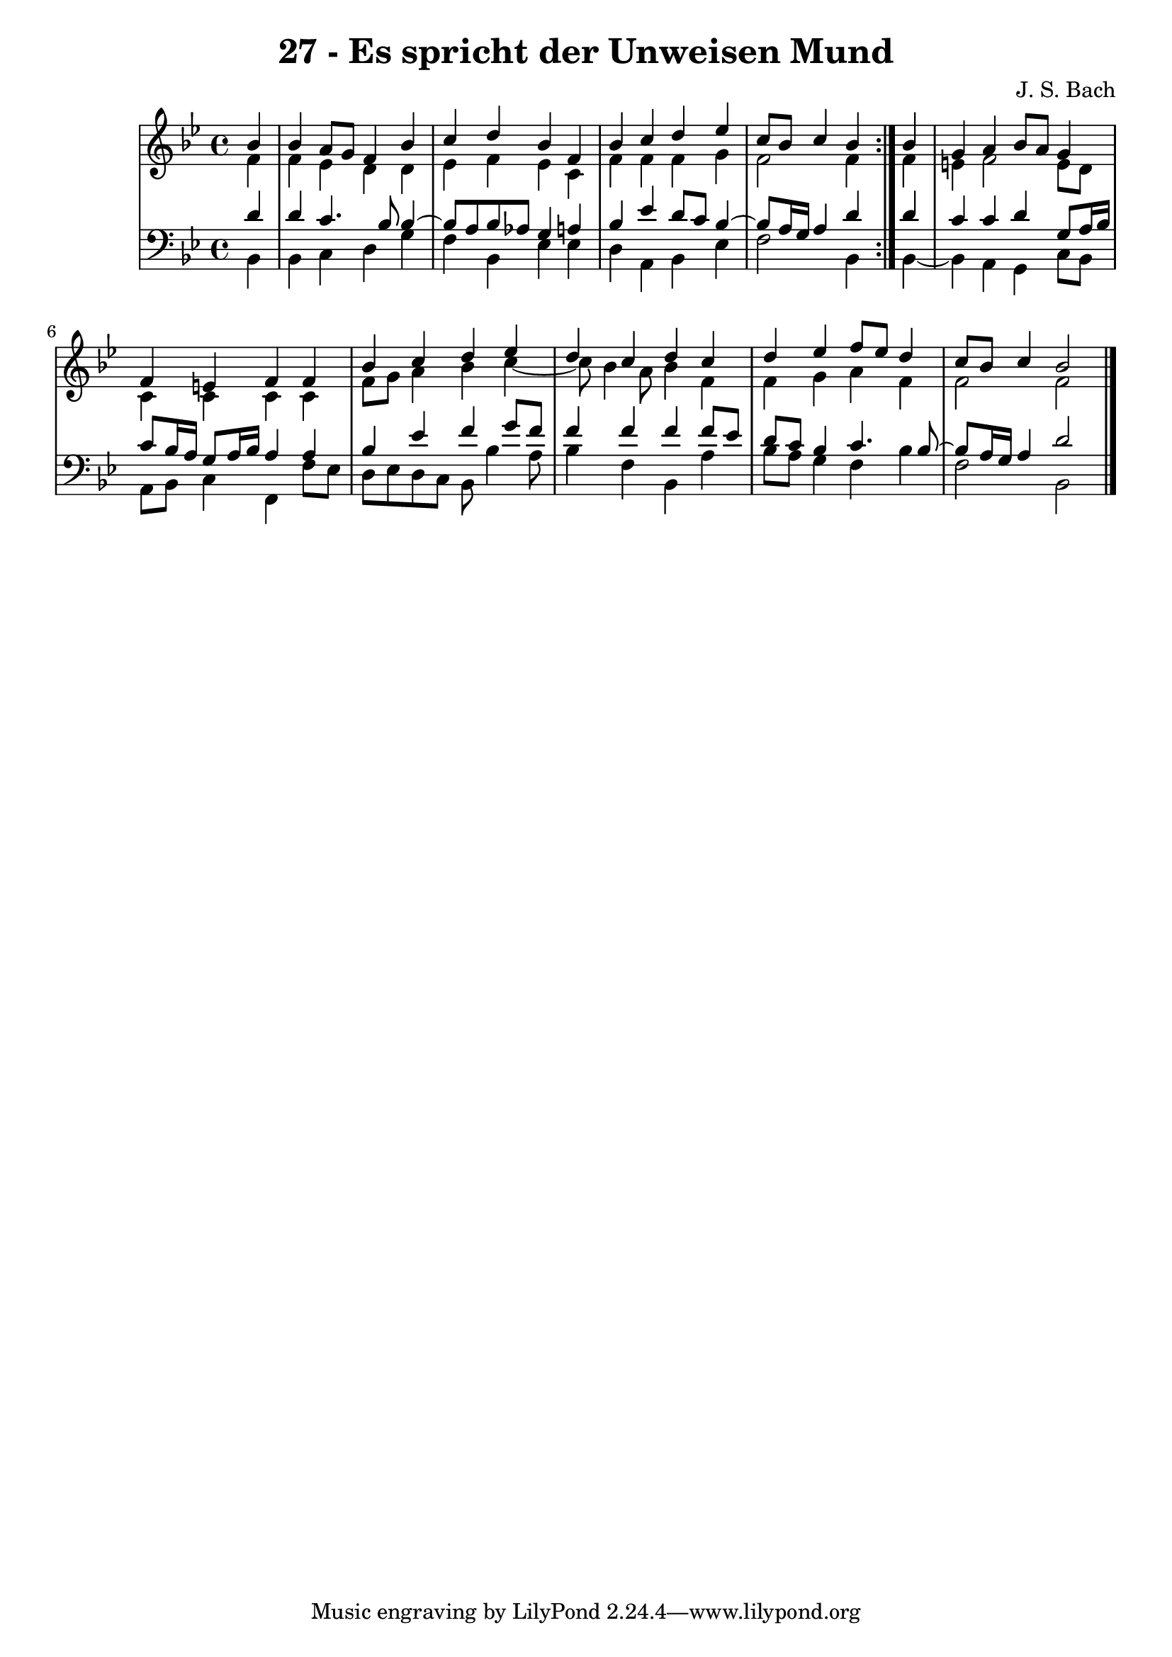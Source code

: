 \version "2.10.33"

\header {
  title = "27 - Es spricht der Unweisen Mund"
  composer = "J. S. Bach"
}


global = {
  \time 4/4
  \key bes \major
}


soprano = \relative c'' {
  \repeat volta 2 {
    \partial 4 bes4 
    bes4 a8 g8 f4 bes4 
    c4 d4 bes4 f4 
    bes4 c4 d4 ees4 
    c8 bes8 c4 bes4 } bes4 
  g4 a4 bes8 a8 g4   %5
  f4 e4 f4 f4 
  bes4 c4 d4 ees4 
  d4 c4 d4 c4 
  d4 ees4 f8 ees8 d4 
  c8 bes8 c4 bes2   %10
  
}

alto = \relative c' {
  \repeat volta 2 {
    \partial 4 f4 
    f4 ees4 d4 d4 
    ees4 f4 ees4 c4 
    f4 f4 f4 g4 
    f2 f4 } f4 
  e4 f2 e8 d8   %5
  c4 c4 c4 c4 
  f8 g8 a4 bes4 c4~ 
  c8 bes4 a8 bes4 f4 
  f4 g4 a4 f4 
  f2 f2   %10
  
}

tenor = \relative c' {
  \repeat volta 2 {
    \partial 4 d4 
    d4 c4. bes8 bes4~ 
    bes8 a8 bes8 aes8 g4 a4 
    bes4 ees4 d8 c8 bes4~ 
    bes8 a16 g16 a4 d4 } d4 
  c4 c4 d4 g,8 a16 bes16   %5
  c8 bes16 a16 g8 a16 bes16 a4 a4 
  bes4 ees4 f4 g8 f8 
  f4 f4 f4 f8 ees8 
  d8 c8 bes4 c4. bes8~ 
  bes8 a16 g16 a4 d2   %10
  
}

baixo = \relative c {
  \repeat volta 2 {
    \partial 4 bes4 
    bes4 c4 d4 g4 
    f4 bes,4 ees4 ees4 
    d4 a4 bes4 ees4 
    f2 bes,4 } bes4~ 
  bes4 a4 g4 c8 bes8   %5
  a8 bes8 c4 f,4 f'8 ees8 
  d8 ees8 d8 c8 bes8 bes'4 a8 
  bes4 f4 bes,4 a'4 
  bes8 a8 g4 f4 bes4 
  f2 bes,2   %10
  
}

\score {
  <<
    \new StaffGroup <<
      \override StaffGroup.SystemStartBracket #'style = #'line 
      \new Staff {
        <<
          \global
          \new Voice = "soprano" { \voiceOne \soprano }
          \new Voice = "alto" { \voiceTwo \alto }
        >>
      }
      \new Staff {
        <<
          \global
          \clef "bass"
          \new Voice = "tenor" {\voiceOne \tenor }
          \new Voice = "baixo" { \voiceTwo \baixo \bar "|."}
        >>
      }
    >>
  >>
  \layout {}
  \midi {}
}